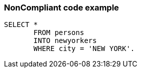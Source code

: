 === NonCompliant code example

[source,text]
----
SELECT * 
       FROM persons 
       INTO newyorkers 
       WHERE city = 'NEW YORK'. 
----
